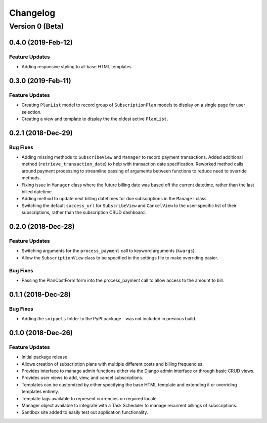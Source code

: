 =========
Changelog
=========

----------------
Version 0 (Beta)
----------------

0.4.0 (2019-Feb-12)
===================

Feature Updates
---------------

* Adding responsive styling to all base HTML templates.

0.3.0 (2019-Feb-11)
===================

Feature Updates
---------------

* Creating ``PlanList`` model to record group of ``SubscriptionPlan``
  models to display on a single page for user selection.
* Creating a view and template to display the the oldest active
  ``PlanList``.

0.2.1 (2018-Dec-29)
===================

Bug Fixes
---------

* Adding missing methods to ``SubscribeView`` and ``Manager`` to record
  payment transactions. Added additional method
  (``retrieve_transaction_date``) to help with transaction date
  specification. Reworked method calls around payment processing to
  streamline passing of arguments between functions to reduce need to
  override methods.
* Fixing issue in ``Manager`` class where the future billing date was
  based off the current datetime, rather than the last billed datetime.
* Adding method to update next billing datetimes for due subscriptions
  in the ``Manager`` class.
* Switching the default ``success_url`` for ``SubscribeView`` and
  ``CancelView`` to the user-specific list of their subscriptions,
  rather than the subscription CRUD dashboard.

0.2.0 (2018-Dec-28)
===================

Feature Updates
---------------
* Switching arguments for the ``process_payment`` call to keyword
  arguments (``kwargs``).
* Allow the ``SubscriptionView`` class to be specified in the settings
  file to make overriding easier.

Bug Fixes
---------

* Passing the PlanCostForm form into the process_payment call to
  allow access to the amount to bill.

0.1.1 (2018-Dec-28)
===================

Bug Fixes
---------

* Adding the ``snippets`` folder to the PyPI package - was not included
  in previous build.

0.1.0 (2018-Dec-26)
===================

Feature Updates
---------------

* Initial package release.
* Allows creation of subscription plans with multiple different costs
  and billing frequencies.
* Provides interface to manage admin functions either via the Django
  admin interface or through basic CRUD views.
* Provides user views to add, view, and cancel subscriptions.
* Templates can be customized by either specifying the base HTML
  template and extending it or overriding templates entirely.
* Template tags available to represent currencies on required locale.
* Manager object available to integrate with a Task Scheduler to manage
  recurrent billings of subscriptions.
* Sandbox site added to easily test out application functionality.
